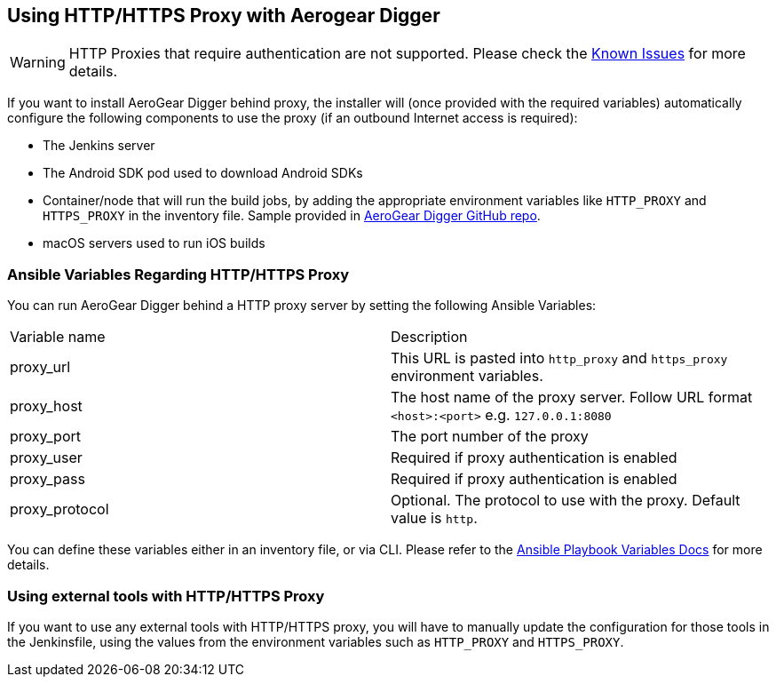 == Using HTTP/HTTPS Proxy with Aerogear Digger

WARNING: HTTP Proxies that require authentication are not supported.
Please check the link:known_issues[Known Issues] for more details.

If you want to install AeroGear Digger behind proxy, the installer will (once provided with the required variables) automatically configure the following components to use the proxy (if an outbound Internet access is required):

* The Jenkins server
* The Android SDK pod used to download Android SDKs
* Container/node that will run the build jobs, by adding the appropriate environment variables like `HTTP_PROXY` and `HTTPS_PROXY` in the inventory file. 
Sample provided in https://github.com/aerogear/digger-installer/blob/master/inventory-sample[AeroGear Digger GitHub repo].
* macOS servers used to run iOS builds

=== Ansible Variables Regarding HTTP/HTTPS Proxy

You can run AeroGear Digger behind a HTTP proxy server by setting the following Ansible Variables:

|===
| Variable name | Description
| proxy_url
| This URL is pasted into `http_proxy` and `https_proxy` environment variables.
| proxy_host
| The host name of the proxy server. Follow URL format `<host>:<port>` e.g. `127.0.0.1:8080`
| proxy_port
| The port number of the proxy
| proxy_user
| Required if proxy authentication is enabled
| proxy_pass
| Required if proxy authentication is enabled
| proxy_protocol
| Optional. The protocol to use with the proxy. Default value is `http`.
|===

You can define these variables either in an inventory file, or via CLI.
Please refer to the http://docs.ansible.com/ansible/playbooks_variables.html[Ansible Playbook Variables Docs] for more details.

=== Using external tools with HTTP/HTTPS Proxy

If you want to use any external tools with HTTP/HTTPS proxy, you will have to manually update the configuration for those tools  in the Jenkinsfile, using the values from the environment variables such as `HTTP_PROXY` and `HTTPS_PROXY`.